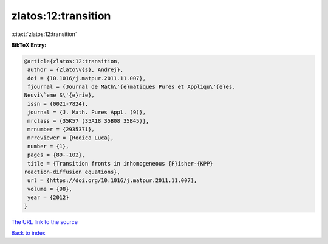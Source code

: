 zlatos:12:transition
====================

:cite:t:`zlatos:12:transition`

**BibTeX Entry:**

.. code-block:: bibtex

   @article{zlatos:12:transition,
    author = {Zlato\v{s}, Andrej},
    doi = {10.1016/j.matpur.2011.11.007},
    fjournal = {Journal de Math\'{e}matiques Pures et Appliqu\'{e}es.
   Neuvi\`eme S\'{e}rie},
    issn = {0021-7824},
    journal = {J. Math. Pures Appl. (9)},
    mrclass = {35K57 (35A18 35B08 35B45)},
    mrnumber = {2935371},
    mrreviewer = {Rodica Luca},
    number = {1},
    pages = {89--102},
    title = {Transition fronts in inhomogeneous {F}isher-{KPP}
   reaction-diffusion equations},
    url = {https://doi.org/10.1016/j.matpur.2011.11.007},
    volume = {98},
    year = {2012}
   }
`The URL link to the source <ttps://doi.org/10.1016/j.matpur.2011.11.007}>`_


`Back to index <../By-Cite-Keys.html>`_
